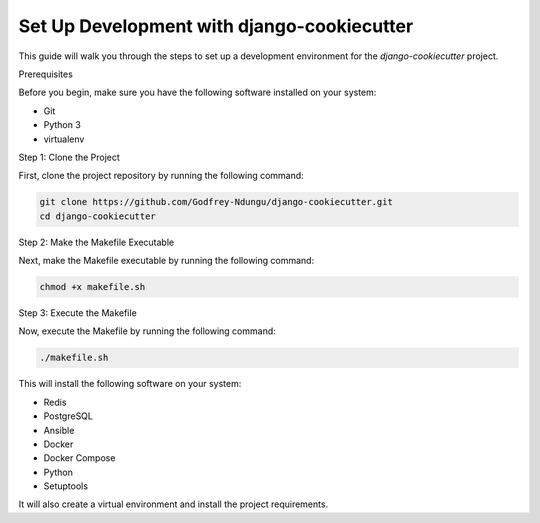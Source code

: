 Set Up Development with django-cookiecutter
=======================================================

This guide will walk you through the steps to set up a development environment for the `django-cookiecutter` project.

Prerequisites

Before you begin, make sure you have the following software installed on your system:

- Git
- Python 3
- virtualenv

Step 1: Clone the Project

First, clone the project repository by running the following command:

.. code-block:: bash

    git clone https://github.com/Godfrey-Ndungu/django-cookiecutter.git
    cd django-cookiecutter

Step 2: Make the Makefile Executable

Next, make the Makefile executable by running the following command:

.. code-block:: bash

    chmod +x makefile.sh

Step 3: Execute the Makefile

Now, execute the Makefile by running the following command:

.. code-block:: bash

    ./makefile.sh

This will install the following software on your system:

- Redis
- PostgreSQL
- Ansible
- Docker
- Docker Compose
- Python
- Setuptools

It will also create a virtual environment and install the project requirements.
